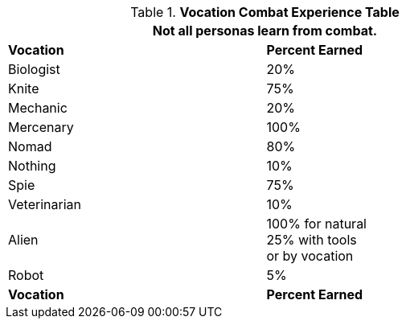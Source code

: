 .*Vocation Combat Experience Table*
[width="75%",cols="2*^",frame="all", stripes="even"]
|===
2+<|Not all personas learn from combat.

s|Vocation
s|Percent Earned

|Biologist
|20%

|Knite
|75%

|Mechanic
|20%

|Mercenary
|100%

|Nomad
|80%

|Nothing
|10%

|Spie
|75%

|Veterinarian
|10%

|Alien
|100% for natural +
25% with tools +
or by vocation

|Robot
|5%

s|Vocation
s|Percent Earned
|===
